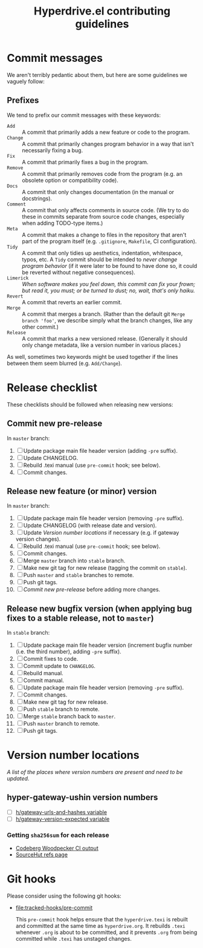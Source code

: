 #+TITLE: Hyperdrive.el contributing guidelines

* Commit messages

We aren't terribly pedantic about them, but here are some guidelines we vaguely follow:

** Prefixes

We tend to prefix our commit messages with these keywords:

+ ~Add~ :: A commit that primarily adds a new feature or code to the program.
+ ~Change~ :: A commit that primarily changes program behavior in a way that isn't necessarily fixing a bug.
+ ~Fix~ :: A commit that primarily fixes a bug in the program.
+ ~Remove~ :: A commit that primarily removes code from the program (e.g. an obsolete option or compatibility code).
+ ~Docs~ :: A commit that only changes documentation (in the manual or docstrings).
+ ~Comment~ :: A commit that only affects comments in source code.  (We try to do these in commits separate from source code changes, especially when adding TODO-type items.)
+ ~Meta~ :: A commit that makes a change to files in the repository that aren't part of the program itself (e.g. ~.gitignore~, ~Makefile~, CI configuration).
+ ~Tidy~ :: A commit that only tidies up aesthetics, indentation, whitespace, typos, etc.  A ~Tidy~ commit should be intended to /never change program behavior/ (if it were later to be found to have done so, it could be reverted without negative consequences).
+ ~Limerick~ :: /When software makes you feel down, this commit can fix your frown; but read it, you must; or be turned to dust; no, wait, that's only haiku./
+ ~Revert~ :: A commit that reverts an earlier commit.
+ ~Merge~ :: A commit that merges a branch.  (Rather than the default git ~Merge branch 'foo'~, we describe simply what the branch changes, like any other commit.)
+ ~Release~ :: A commit that marks a new versioned release.  (Generally it should only change metadata, like a version number in various places.)

As well, sometimes two keywords might be used together if the lines between them seem blurred (e.g. ~Add/Change~).

* Release checklist

These checklists should be followed when releasing new versions:

** Commit new pre-release

   In ~master~ branch:

   1. [ ] Update package main file header version (adding ~-pre~ suffix).
   2. [ ] Update CHANGELOG.
   3. [ ] Rebuild .texi manual (use ~pre-commit~ hook; see below).
   4. [ ] Commit changes.

** Release new feature (or minor) version

   In ~master~ branch:

   1. [ ] Update package main file header version (removing ~-pre~ suffix).
   2. [ ] Update CHANGELOG (with release date and version).
   3. [ ] Update [[*Version number locations][Version number locations]] if necessary (e.g. if gateway version changes).
   4. [ ] Rebuild .texi manual (use ~pre-commit~ hook; see below).
   5. [ ] Commit changes.
   6. [ ] Merge ~master~ branch into ~stable~ branch.
   7. [ ] Make new git tag for new release (tagging the commit on ~stable~).
   8. [ ] Push ~master~ and ~stable~ branches to remote.
   9. [ ] Push git tags.
   10. [ ] [[*Commit new pre-release][Commit new pre-release]] before adding more changes.

** Release new bugfix version (when applying bug fixes to a stable release, not to ~master~)

   In ~stable~ branch:

   1. [ ] Update package main file header version (increment bugfix number (i.e. the third number), adding ~-pre~ suffix).
   2. [ ] Commit fixes to code.
   3. [ ] Commit update to ~CHANGELOG~.
   4. [ ] Rebuild manual.
   5. [ ] Commit manual.
   6. [ ] Update package main file header version (removing ~-pre~ suffix).
   7. [ ] Commit changes.
   8. [ ] Make new git tag for new release.
   9. [ ] Push ~stable~ branch to remote.
   10. [ ] Merge ~stable~ branch back to ~master~.
   11. [ ] Push ~master~ branch to remote.
   12. [ ] Push git tags.

* Version number locations

/A list of the places where version numbers are present and need to be updated./

** hyper-gateway-ushin version numbers

+ [ ] [[file:hyperdrive.el::(defvar h/gateway-urls-and-hashes][h/gateway-urls-and-hashes variable]]
+ [ ] [[file:hyperdrive-vars.el::defvar h/gateway-version-expected "3.7.0"][h/gateway-version-expected variable]]

*** Getting ~sha256sum~ for each release

- [[https://ci.codeberg.org/repos/13334/pipeline/27/6][Codeberg Woodpecker CI output]]
- [[https://git.sr.ht/~ushin/hyper-gateway-ushin/refs/][SourceHut refs page]]

* Git hooks

Please consider using the following git hooks:

- [[file:tracked-hooks/pre-commit]]

  This ~pre-commit~ hook helps ensure that the ~hyperdrive.texi~ is
  rebuilt and committed at the same time as ~hyperdrive.org~. It
  rebuilds ~.texi~ whenever ~.org~ is about to be committed, and it
  prevents ~.org~ from being committed while ~.texi~ has unstaged changes.
